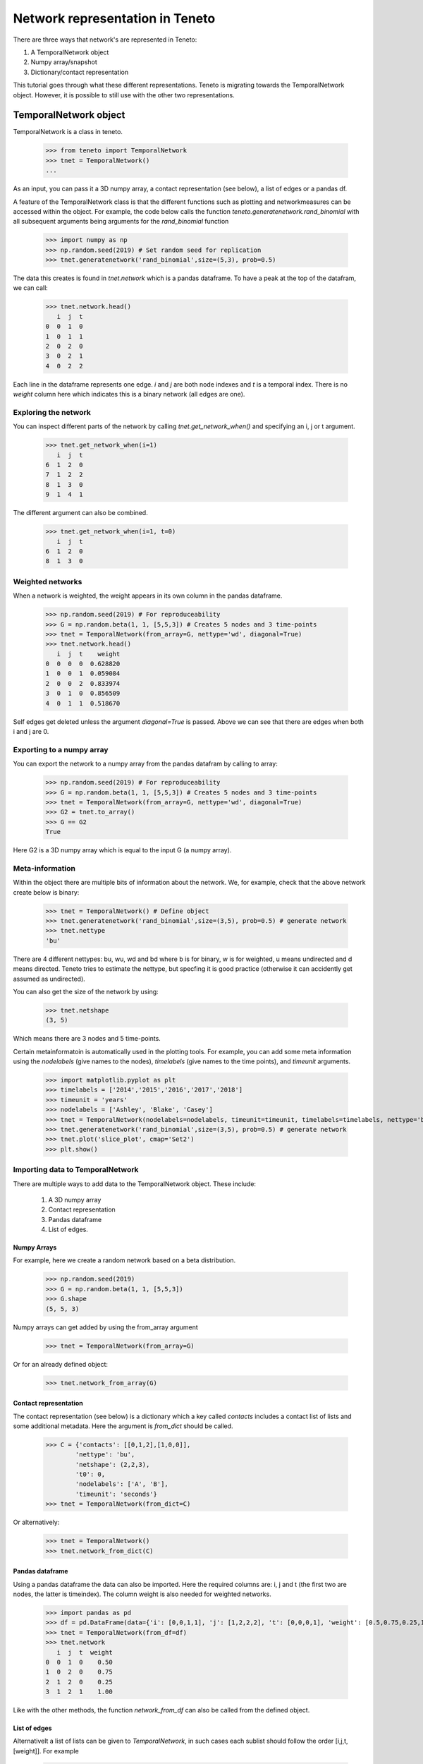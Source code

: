 Network representation in Teneto
###############################

There are three ways that network's are represented in Teneto:

1. A TemporalNetwork object
2. Numpy array/snapshot
3. Dictionary/contact representation

This tutorial goes through what these different representations. 
Teneto is migrating towards the TemporalNetwork object. 
However, it is possible to still use with the other two representations. 

TemporalNetwork object
*****************************

TemporalNetwork is a class in teneto. 

  >>> from teneto import TemporalNetwork
  >>> tnet = TemporalNetwork()
  ... 

As an input, you can pass it a 3D numpy array, a contact representation (see below), a list of edges or a pandas df. 

A feature of the TemporalNetwork class is that the different functions such as plotting and networkmeasures can be accessed within the object. 
For example, the code below calls the function *teneto.generatenetwork.rand_binomial* with all subsequent arguments being arguments for the *rand_binomial* function

  >>> import numpy as np
  >>> np.random.seed(2019) # Set random seed for replication
  >>> tnet.generatenetwork('rand_binomial',size=(5,3), prob=0.5)

The data this creates is found in *tnet.network* which is a pandas dataframe. To have a peak at the top of the datafram, we can call: 

  >>> tnet.network.head()
     i  j  t
  0  0  1  0
  1  0  1  1
  2  0  2  0
  3  0  2  1
  4  0  2  2

Each line in the dataframe represents one edge. *i* and *j* are both node indexes and *t* is a temporal index.  
There is no *weight* column here which indicates this is a binary network (all edges are one). 

Exploring the network
=========================

You can inspect different parts of the network by calling *tnet.get_network_when()* and specifying an i, j or t argument. 

  >>> tnet.get_network_when(i=1)
     i  j  t
  6  1  2  0
  7  1  2  2
  8  1  3  0
  9  1  4  1
  
The different argument can also be combined. 

  >>> tnet.get_network_when(i=1, t=0)
     i  j  t
  6  1  2  0
  8  1  3  0

Weighted networks 
=========================

When a network is weighted, the weight appears in its own column in the pandas dataframe. 

  >>> np.random.seed(2019) # For reproduceability
  >>> G = np.random.beta(1, 1, [5,5,3]) # Creates 5 nodes and 3 time-points
  >>> tnet = TemporalNetwork(from_array=G, nettype='wd', diagonal=True)
  >>> tnet.network.head()
     i  j  t    weight
  0  0  0  0  0.628820
  1  0  0  1  0.059084
  2  0  0  2  0.833974
  3  0  1  0  0.856509
  4  0  1  1  0.518670

Self edges get deleted unless the argument *diagonal=True* is passed. Above we can see that there are edges when both i and j are 0. 

Exporting to a numpy array
=========================

You can export the network to a numpy array from the pandas datafram by calling to array:   

  >>> np.random.seed(2019) # For reproduceability
  >>> G = np.random.beta(1, 1, [5,5,3]) # Creates 5 nodes and 3 time-points
  >>> tnet = TemporalNetwork(from_array=G, nettype='wd', diagonal=True)
  >>> G2 = tnet.to_array()
  >>> G == G2
  True

Here G2 is a 3D numpy array which is equal to the input G (a numpy array).

Meta-information
=========================

Within the object there are multiple bits of information about the network. We, for example, check that the above network create below is binary: 

  >>> tnet = TemporalNetwork() # Define object
  >>> tnet.generatenetwork('rand_binomial',size=(3,5), prob=0.5) # generate network
  >>> tnet.nettype
  'bu'

There are 4 different nettypes: bu, wu, wd and bd where b is for binary, w is for weighted, u means undirected and d means directed. 
Teneto tries to estimate the nettype, but specfing it is good practice (otherwise it can accidently get assumed as undirected). 

You can also get the size of the network by using: 

  >>> tnet.netshape
  (3, 5)

Which means there are 3 nodes and 5 time-points. 

Certain metainformatoin is automatically used in the plotting tools. For example, you can add some meta information 
using the *nodelabels* (give names to the nodes), *timelabels* (give names to the time points), and *timeunit* arguments. 

  >>> import matplotlib.pyplot as plt
  >>> timelabels = ['2014','2015','2016','2017','2018']
  >>> timeunit = 'years'
  >>> nodelabels = ['Ashley', 'Blake', 'Casey'] 
  >>> tnet = TemporalNetwork(nodelabels=nodelabels, timeunit=timeunit, timelabels=timelabels, nettype='bu') # Define object
  >>> tnet.generatenetwork('rand_binomial',size=(3,5), prob=0.5) # generate network
  >>> tnet.plot('slice_plot', cmap='Set2')
  >>> plt.show()

.. plot::

  import matplotlib.pyplot as plt
  from teneto import TemporalNetwork
  nodelabels = ['Ashley', 'Blake', 'Casey'] # Define node names 
  timelabels = ['2014','2015','2016','2017','2018']
  timeunit = 'years'
  tnet = TemporalNetwork(nodelabels=nodelabels, timeunit=timeunit, timelabels=timelabels, nettype='bu') # Define object
  tnet.generatenetwork('rand_binomial',size=(3,5), prob=0.5) # generate network
  tnet.plot('slice_plot', cmap='Set2')
  plt.show()

Importing data to TemporalNetwork
=========================

There are multiple ways to add data to the TemporalNetwork object. These include: 

  1. A 3D numpy array
  2. Contact representation 
  3. Pandas dataframe 
  4. List of edges. 

Numpy Arrays
-----------------

For example, here we create a random network based on a beta distribution. 

  >>> np.random.seed(2019)
  >>> G = np.random.beta(1, 1, [5,5,3]) 
  >>> G.shape
  (5, 5, 3)

Numpy arrays can get added by using the from_array argument 

  >>> tnet = TemporalNetwork(from_array=G)

Or for an already defined object:  

  >>> tnet.network_from_array(G) 

Contact representation
-----------------

The contact representation (see below) is a dictionary which a key called *contacts* includes a contact list of lists and some additional metadata. 
Here the argument is *from_dict* should be called.

  >>> C = {'contacts': [[0,1,2],[1,0,0]], 
          'nettype': 'bu',
          'netshape': (2,2,3),
          't0': 0, 
          'nodelabels': ['A', 'B'],
          'timeunit': 'seconds'}
  >>> tnet = TemporalNetwork(from_dict=C)

Or alternatively: 

  >>> tnet = TemporalNetwork()
  >>> tnet.network_from_dict(C)

Pandas dataframe
-----------------

Using a pandas dataframe the data can also be imported. Here the required columns are: i, j and t (the first two are nodes, the latter is timeindex). The column weight is also needed for weighted networks. 

  >>> import pandas as pd 
  >>> df = pd.DataFrame(data={'i': [0,0,1,1], 'j': [1,2,2,2], 't': [0,0,0,1], 'weight': [0.5,0.75,0.25,1]})
  >>> tnet = TemporalNetwork(from_df=df)
  >>> tnet.network
     i  j  t  weight
  0  0  1  0    0.50
  1  0  2  0    0.75
  2  1  2  0    0.25
  3  1  2  1    1.00

Like with the other methods, the function *network_from_df* can also be called from the defined object. 

List of edges
-------------

Alternativelt a list of lists can be given to *TemporalNetwork*, in such cases each sublist should follow the order [i,j,t,[weight]]. For example 

  >>> edgelist = [[0,1,0,0.5], [0,1,1,0.75]] 
  >>> tnet = TemporalNetwork(from_edgelist=edgelist)
  >>> tnet.network
     i  j  t  weight
  0  0  1  0    0.50
  1  0  1  1    0.75

This creates two edges with between nodes 0 and 1 at two different time-points with differing weights. 

Array/snapshot representation
*****************************

The array/snapshort representation is a three dimensional numpy array. The dimensions are (node,node,time). 

The positives of this representation is that it is easy to understand and manipulate. The downside is that any metainformation about the network is lost and, when the networks are big, can use a lot of memory. 


Contact representation
*****************************

The contact representations is a dictionary that includes more information about the network. 

The keys in the dictionary include 'contact' which specified the network information (node,node,timestamp). A weights key is present in weighted networks containing the weights. 
Other keys include: 'dimord' (dimension order), 'Fs' (sampling rate), 'timeunit', 'nettype' (if network is weighted/binary, undirected/directed), 'timetype', `nodelabels` (node labels), `t0` (the first time point). 

Note, the contact representation is going to be phased out for the TemporalNetwork object with time. 

Converting between contact and graphlet representations
*****************************

Converting between the two different network representations is quite easy. First let us generate a random network that consists of 3 nodes and 5 time points. 

.. code-block:: python

  import teneto
  import numpy as np

  # For reproduceability
  np.random.seed(2018) 
  # Number of nodes
  N = 3
  # Number of timepoints
  T = 5
  # Probability of edge activation
  p0to1 = 0.2
  p1to1 = .9
  G = teneto.generatenetwork.rand_binomial([N,N,T],[p0to1, p1to1],'graphlet','bu')
  # Show shape of network
  print(G.shape)
    
You can convert a graphlet representatoin to contact representation with teneto.utils.graphlet2contact

.. code-block:: python

  C = teneto.utils.graphlet2contact(G)
  print(C.keys)

To convert the opposite direction, type teneto.utils.contact2graphlet and check that the new numpy array is equal to the previous one. 

.. code-block:: python

  G2 = teneto.utils.contact2graphlet(C)
  G==G2

